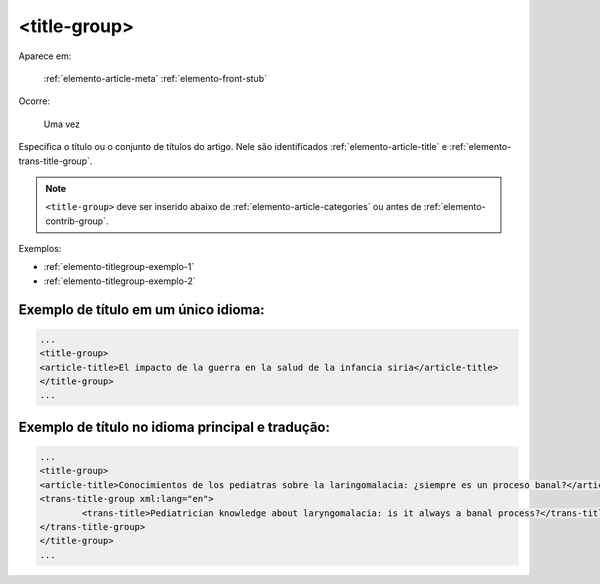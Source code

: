 .. _elemento-title-group:

<title-group>
=============

Aparece em:

   :ref:`elemento-article-meta`
   :ref:`elemento-front-stub`

Ocorre:

   Uma vez


Especifica o título ou o conjunto de títulos do artigo. Nele são identificados :ref:`elemento-article-title` e
:ref:`elemento-trans-title-group`.

.. note:: ``<title-group>`` deve ser inserido abaixo de :ref:`elemento-article-categories` ou antes de :ref:`elemento-contrib-group`.

Exemplos:

* :ref:`elemento-titlegroup-exemplo-1`
* :ref:`elemento-titlegroup-exemplo-2`


.. _elemento-titlegroup-exemplo-1:

Exemplo de título em um único idioma:
-------------------------------------

.. code-block:: xml

	...
	<title-group>
    	<article-title>El impacto de la guerra en la salud de la infancia siria</article-title>
	</title-group>
	...



.. _elemento-titlegroup-exemplo-2:

Exemplo de título no idioma principal e tradução:
-------------------------------------------------

.. code-block:: xml

	...
	<title-group>
    	<article-title>Conocimientos de los pediatras sobre la laringomalacia: ¿siempre es un proceso banal?</article-title>
    	<trans-title-group xml:lang="en">
        	<trans-title>Pediatrician knowledge about laryngomalacia: is it always a banal process?</trans-title>
    	</trans-title-group>
	</title-group>
	...
	


.. {"reviewed_on": "20160803", "by": "gandhalf_thewhite@hotmail.com"}

